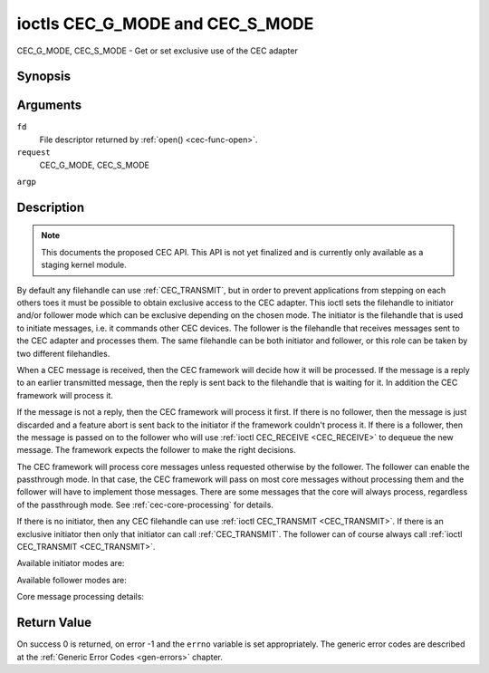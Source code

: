 .. -*- coding: utf-8; mode: rst -*-

.. _CEC_MODE:
.. _CEC_G_MODE:
.. _CEC_S_MODE:

********************************
ioctls CEC_G_MODE and CEC_S_MODE
********************************

CEC_G_MODE, CEC_S_MODE - Get or set exclusive use of the CEC adapter

Synopsis
========

.. cpp:function:: int ioctl( int fd, int request, __u32 *argp )

Arguments
=========

``fd``
    File descriptor returned by :ref:`open() <cec-func-open>`.

``request``
    CEC_G_MODE, CEC_S_MODE

``argp``


Description
===========

.. note::

   This documents the proposed CEC API. This API is not yet finalized
   and is currently only available as a staging kernel module.

By default any filehandle can use :ref:`CEC_TRANSMIT`, but in order to prevent
applications from stepping on each others toes it must be possible to
obtain exclusive access to the CEC adapter. This ioctl sets the
filehandle to initiator and/or follower mode which can be exclusive
depending on the chosen mode. The initiator is the filehandle that is
used to initiate messages, i.e. it commands other CEC devices. The
follower is the filehandle that receives messages sent to the CEC
adapter and processes them. The same filehandle can be both initiator
and follower, or this role can be taken by two different filehandles.

When a CEC message is received, then the CEC framework will decide how
it will be processed. If the message is a reply to an earlier
transmitted message, then the reply is sent back to the filehandle that
is waiting for it. In addition the CEC framework will process it.

If the message is not a reply, then the CEC framework will process it
first. If there is no follower, then the message is just discarded and a
feature abort is sent back to the initiator if the framework couldn't
process it. If there is a follower, then the message is passed on to the
follower who will use :ref:`ioctl CEC_RECEIVE <CEC_RECEIVE>` to dequeue
the new message. The framework expects the follower to make the right
decisions.

The CEC framework will process core messages unless requested otherwise
by the follower. The follower can enable the passthrough mode. In that
case, the CEC framework will pass on most core messages without
processing them and the follower will have to implement those messages.
There are some messages that the core will always process, regardless of
the passthrough mode. See :ref:`cec-core-processing` for details.

If there is no initiator, then any CEC filehandle can use
:ref:`ioctl CEC_TRANSMIT <CEC_TRANSMIT>`. If there is an exclusive
initiator then only that initiator can call
:ref:`CEC_TRANSMIT`. The follower can of course
always call :ref:`ioctl CEC_TRANSMIT <CEC_TRANSMIT>`.

Available initiator modes are:


.. _cec-mode-initiator_e:

.. flat-table:: Initiator Modes
    :header-rows:  0
    :stub-columns: 0
    :widths:       3 1 16


    -  .. _`CEC-MODE-NO-INITIATOR`:

       -  ``CEC_MODE_NO_INITIATOR``

       -  0x0

       -  This is not an initiator, i.e. it cannot transmit CEC messages or
	  make any other changes to the CEC adapter.

    -  .. _`CEC-MODE-INITIATOR`:

       -  ``CEC_MODE_INITIATOR``

       -  0x1

       -  This is an initiator (the default when the device is opened) and
	  it can transmit CEC messages and make changes to the CEC adapter,
	  unless there is an exclusive initiator.

    -  .. _`CEC-MODE-EXCL-INITIATOR`:

       -  ``CEC_MODE_EXCL_INITIATOR``

       -  0x2

       -  This is an exclusive initiator and this file descriptor is the
	  only one that can transmit CEC messages and make changes to the
	  CEC adapter. If someone else is already the exclusive initiator
	  then an attempt to become one will return the ``EBUSY`` error code
	  error.


Available follower modes are:


.. _cec-mode-follower_e:

.. flat-table:: Follower Modes
    :header-rows:  0
    :stub-columns: 0
    :widths:       3 1 16


    -  .. _`CEC-MODE-NO-FOLLOWER`:

       -  ``CEC_MODE_NO_FOLLOWER``

       -  0x00

       -  This is not a follower (the default when the device is opened).

    -  .. _`CEC-MODE-FOLLOWER`:

       -  ``CEC_MODE_FOLLOWER``

       -  0x10

       -  This is a follower and it will receive CEC messages unless there
	  is an exclusive follower. You cannot become a follower if
	  :ref:`CEC_CAP_TRANSMIT <CEC-CAP-TRANSMIT>` is not set or if :ref:`CEC_MODE_NO_INITIATOR <CEC-MODE-NO-INITIATOR>`
	  was specified, the ``EINVAL`` error code is returned in that case.

    -  .. _`CEC-MODE-EXCL-FOLLOWER`:

       -  ``CEC_MODE_EXCL_FOLLOWER``

       -  0x20

       -  This is an exclusive follower and only this file descriptor will
	  receive CEC messages for processing. If someone else is already
	  the exclusive follower then an attempt to become one will return
	  the ``EBUSY`` error code. You cannot become a follower if
	  :ref:`CEC_CAP_TRANSMIT <CEC-CAP-TRANSMIT>` is not set or if :ref:`CEC_MODE_NO_INITIATOR <CEC-MODE-NO-INITIATOR>`
	  was specified, the ``EINVAL`` error code is returned in that case.

    -  .. _`CEC-MODE-EXCL-FOLLOWER-PASSTHRU`:

       -  ``CEC_MODE_EXCL_FOLLOWER_PASSTHRU``

       -  0x30

       -  This is an exclusive follower and only this file descriptor will
	  receive CEC messages for processing. In addition it will put the
	  CEC device into passthrough mode, allowing the exclusive follower
	  to handle most core messages instead of relying on the CEC
	  framework for that. If someone else is already the exclusive
	  follower then an attempt to become one will return the ``EBUSY`` error
	  code. You cannot become a follower if :ref:`CEC_CAP_TRANSMIT <CEC-CAP-TRANSMIT>`
	  is not set or if :ref:`CEC_MODE_NO_INITIATOR <CEC-MODE-NO-INITIATOR>` was specified,
	  the ``EINVAL`` error code is returned in that case.

    -  .. _`CEC-MODE-MONITOR`:

       -  ``CEC_MODE_MONITOR``

       -  0xe0

       -  Put the file descriptor into monitor mode. Can only be used in
	  combination with :ref:`CEC_MODE_NO_INITIATOR <CEC-MODE-NO-INITIATOR>`, otherwise EINVAL error
	  code will be returned. In monitor mode all messages this CEC
	  device transmits and all messages it receives (both broadcast
	  messages and directed messages for one its logical addresses) will
	  be reported. This is very useful for debugging. This is only
	  allowed if the process has the ``CAP_NET_ADMIN`` capability. If
	  that is not set, then the ``EPERM`` error code is returned.

    -  .. _`CEC-MODE-MONITOR-ALL`:

       -  ``CEC_MODE_MONITOR_ALL``

       -  0xf0

       -  Put the file descriptor into 'monitor all' mode. Can only be used
	  in combination with :ref:`CEC_MODE_NO_INITIATOR <CEC-MODE-NO-INITIATOR>`, otherwise
	  the ``EINVAL`` error code will be returned. In 'monitor all' mode all messages
	  this CEC device transmits and all messages it receives, including
	  directed messages for other CEC devices will be reported. This is
	  very useful for debugging, but not all devices support this. This
	  mode requires that the :ref:`CEC_CAP_MONITOR_ALL <CEC-CAP-MONITOR-ALL>` capability is set,
	  otherwise the ``EINVAL`` error code is returned. This is only allowed if
	  the process has the ``CAP_NET_ADMIN`` capability. If that is not
	  set, then the ``EPERM`` error code is returned.


Core message processing details:


.. _cec-core-processing:

.. flat-table:: Core Message Processing
    :header-rows:  0
    :stub-columns: 0
    :widths: 1 8


    -  .. _`CEC-MSG-GET-CEC-VERSION`:

       -  ``CEC_MSG_GET_CEC_VERSION``

       -  When in passthrough mode this message has to be handled by
	  userspace, otherwise the core will return the CEC version that was
	  set with :ref:`ioctl CEC_ADAP_S_LOG_ADDRS <CEC_ADAP_S_LOG_ADDRS>`.

    -  .. _`CEC-MSG-GIVE-DEVICE-VENDOR-ID`:

       -  ``CEC_MSG_GIVE_DEVICE_VENDOR_ID``

       -  When in passthrough mode this message has to be handled by
	  userspace, otherwise the core will return the vendor ID that was
	  set with :ref:`ioctl CEC_ADAP_S_LOG_ADDRS <CEC_ADAP_S_LOG_ADDRS>`.

    -  .. _`CEC-MSG-ABORT`:

       -  ``CEC_MSG_ABORT``

       -  When in passthrough mode this message has to be handled by
	  userspace, otherwise the core will return a feature refused
	  message as per the specification.

    -  .. _`CEC-MSG-GIVE-PHYSICAL-ADDR`:

       -  ``CEC_MSG_GIVE_PHYSICAL_ADDR``

       -  When in passthrough mode this message has to be handled by
	  userspace, otherwise the core will report the current physical
	  address.

    -  .. _`CEC-MSG-GIVE-OSD-NAME`:

       -  ``CEC_MSG_GIVE_OSD_NAME``

       -  When in passthrough mode this message has to be handled by
	  userspace, otherwise the core will report the current OSD name as
	  was set with :ref:`ioctl CEC_ADAP_S_LOG_ADDRS <CEC_ADAP_S_LOG_ADDRS>`.

    -  .. _`CEC-MSG-GIVE-FEATURES`:

       -  ``CEC_MSG_GIVE_FEATURES``

       -  When in passthrough mode this message has to be handled by
	  userspace, otherwise the core will report the current features as
	  was set with :ref:`ioctl CEC_ADAP_S_LOG_ADDRS <CEC_ADAP_S_LOG_ADDRS>`
	  or the message is ignored if the CEC version was older than 2.0.

    -  .. _`CEC-MSG-USER-CONTROL-PRESSED`:

       -  ``CEC_MSG_USER_CONTROL_PRESSED``

       -  If :ref:`CEC_CAP_RC <CEC-CAP-RC>` is set, then generate a remote control key
	  press. This message is always passed on to userspace.

    -  .. _`CEC-MSG-USER-CONTROL-RELEASED`:

       -  ``CEC_MSG_USER_CONTROL_RELEASED``

       -  If :ref:`CEC_CAP_RC <CEC-CAP-RC>` is set, then generate a remote control key
	  release. This message is always passed on to userspace.

    -  .. _`CEC-MSG-REPORT-PHYSICAL-ADDR`:

       -  ``CEC_MSG_REPORT_PHYSICAL_ADDR``

       -  The CEC framework will make note of the reported physical address
	  and then just pass the message on to userspace.



Return Value
============

On success 0 is returned, on error -1 and the ``errno`` variable is set
appropriately. The generic error codes are described at the
:ref:`Generic Error Codes <gen-errors>` chapter.
